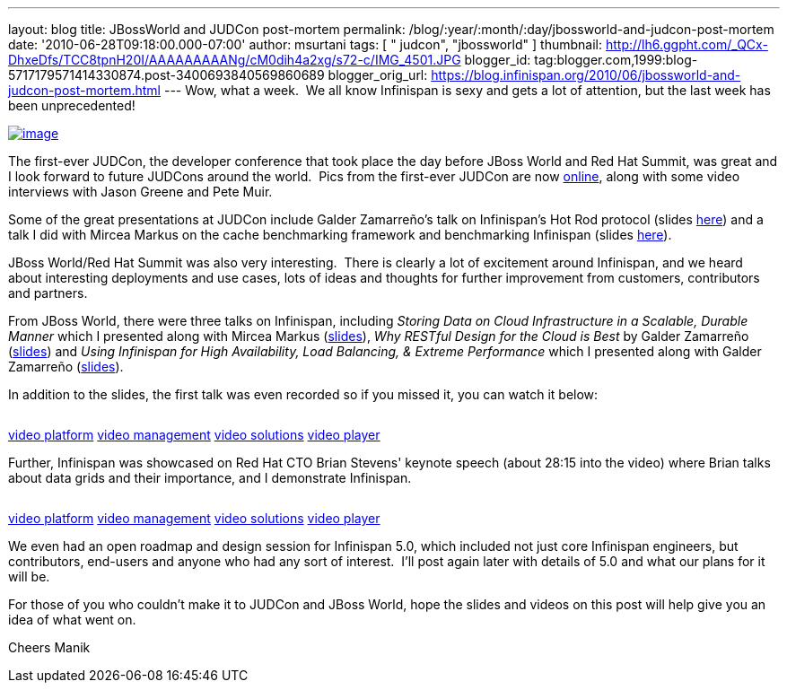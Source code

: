 ---
layout: blog
title: JBossWorld and JUDCon post-mortem
permalink: /blog/:year/:month/:day/jbossworld-and-judcon-post-mortem
date: '2010-06-28T09:18:00.000-07:00'
author: msurtani
tags: [ " judcon", "jbossworld" ]
thumbnail: http://lh6.ggpht.com/_QCx-DhxeDfs/TCC8tpnH20I/AAAAAAAAANg/cM0dih4a2xg/s72-c/IMG_4501.JPG
blogger_id: tag:blogger.com,1999:blog-5717179571414330874.post-3400693840569860689
blogger_orig_url: https://blog.infinispan.org/2010/06/jbossworld-and-judcon-post-mortem.html
---
Wow, what a week.  We all know Infinispan is sexy and gets a lot of
attention, but the last week has been unprecedented!


http://lh6.ggpht.com/_QCx-DhxeDfs/TCC8tpnH20I/AAAAAAAAANg/cM0dih4a2xg/s1600/IMG_4501.JPG[image:http://lh6.ggpht.com/_QCx-DhxeDfs/TCC8tpnH20I/AAAAAAAAANg/cM0dih4a2xg/s320/IMG_4501.JPG[image]]

The first-ever JUDCon, the developer conference that took place the day
before JBoss World and Red Hat Summit, was great and I look forward to
future JUDCons around the world.  Pics from the first-ever JUDCon are
now http://www.jboss.org/events/JUDCon.html[online], along with some
video interviews with Jason Greene and Pete Muir.

Some of the great presentations at JUDCon include Galder Zamarreño's
talk on Infinispan's Hot Rod protocol (slides
https://www.jboss.org/dms/judcon/presentations/JUDCon2010_HotRodProtocolinInfinispan.pdf[here])
and a talk I did with Mircea Markus on the cache benchmarking framework
and benchmarking Infinispan (slides
https://www.jboss.org/dms/judcon/presentations/JUDCon2010_BenchmarkingAndTestingInfinispan.pdf[here]).

JBoss World/Red Hat Summit was also very interesting.  There is clearly
a lot of excitement around Infinispan, and we heard about interesting
deployments and use cases, lots of ideas and thoughts for further
improvement from customers, contributors and partners.

From JBoss World, there were three talks on Infinispan,
including _Storing Data on Cloud Infrastructure in a Scalable, Durable
Manner_ which I presented along with Mircea Markus
(http://www.redhat.com/promo/summit/2010/presentations/cloud/wed/msurtani-2-storing-data/msurtani-2-storing.pdf[slides]), _Why
RESTful Design for the Cloud is Best_ by Galder Zamarreño
(http://www.redhat.com/promo/summit/2010/presentations/cloud/fri/galder-945-why-RESTful/RestfulDesignJBWRH2010.pdf[slides])
and _Using Infinispan for High Availability, Load Balancing, & Extreme
Performance_ which I presented along with Galder Zamarreño
(http://www.redhat.com/promo/summit/2010/presentations/jbossworld/developer-insights/thurs/msurtani-1130-infinispan/Using-Infinispan-for-High-Availability-Load-Balancing-Extreme-Performance.pdf[slides]).

In addition to the slides, the first talk was even recorded so if you
missed it, you can watch it below:

image:http://counters.gigya.com/wildfire/IMP/CXNID=2000002.0NXC/bT*xJmx*PTEyNzc3NDEyNDk*OTUmcHQ9MTI3Nzc*MTQyMjA2NSZwPTE5ODY4MSZkPTBfNXN6N21wdmImZz*yJm89ZTgwOTEyMThk/YTk3NGY4MjhjM2U2ZTdlYjk4NDNlMWImb2Y9MA==.gif[image,width=0,height=0]

http://corp.kaltura.com[video platform]
http://corp.kaltura.com/technology/video_management[video management]
http://corp.kaltura.com/solutions/overview[video solutions]
http://corp.kaltura.com/technology/video_player[video player]



Further, Infinispan was showcased on Red Hat CTO Brian Stevens' keynote
speech (about 28:15 into the video) where Brian talks about data grids
and their importance, and I demonstrate Infinispan.

image:http://counters.gigya.com/wildfire/IMP/CXNID=2000002.0NXC/bT*xJmx*PTEyNzc3NDE3MTczMjImcHQ9MTI3Nzc*MTcyMDEyNCZwPTE5ODY4MSZkPTBfbmZ2MmszNmomZz*yJm89ZTgwOTEyMThk/YTk3NGY4MjhjM2U2ZTdlYjk4NDNlMWImb2Y9MA==.gif[image,width=0,height=0]

http://corp.kaltura.com[video platform]
http://corp.kaltura.com/technology/video_management[video management]
http://corp.kaltura.com/solutions/overview[video solutions]
http://corp.kaltura.com/technology/video_player[video player]



We even had an open roadmap and design session for Infinispan 5.0, which
included not just core Infinispan engineers, but contributors, end-users
and anyone who had any sort of interest.  I'll post again later with
details of 5.0 and what our plans for it will be.

For those of you who couldn't make it to JUDCon and JBoss World, hope
the slides and videos on this post will help give you an idea of what
went on.

Cheers
Manik

